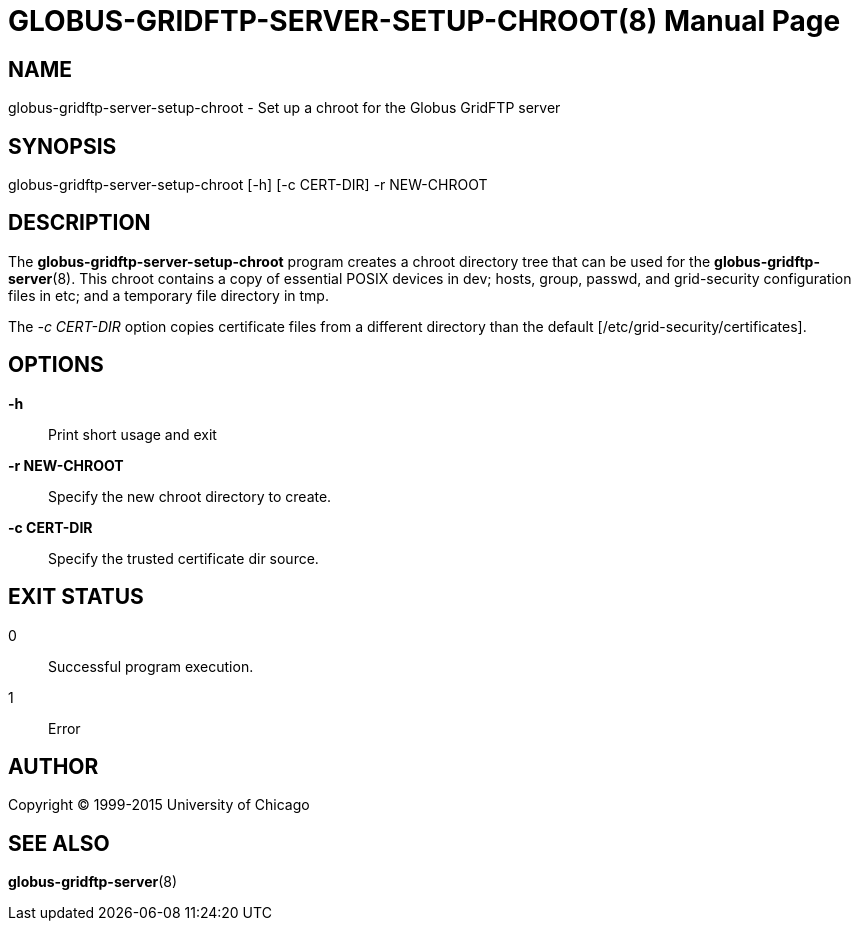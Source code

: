 [[globus-gridftp-server-setup-chroot]]
GLOBUS-GRIDFTP-SERVER-SETUP-CHROOT(8)
=====================================
:doctype:       manpage
:man source:    University of Chicago
:man manual:    Globus Toolkit Manual

NAME
----
globus-gridftp-server-setup-chroot - Set up a chroot for the Globus GridFTP server

SYNOPSIS
--------
globus-gridftp-server-setup-chroot [-h] [-c CERT-DIR] -r NEW-CHROOT

DESCRIPTION
----------
The *globus-gridftp-server-setup-chroot* program creates a chroot directory
tree that can be used for the *globus-gridftp-server*(8). This chroot contains
a copy of essential POSIX devices in dev; hosts, group, passwd, and
grid-security configuration files in etc; and a temporary file directory in
tmp.

The '-c CERT-DIR' option copies certificate files from a different
directory than the default [/etc/grid-security/certificates].

OPTIONS
-------

*-h*::
    Print short usage and exit

*-r NEW-CHROOT*::
    Specify the new chroot directory to create.

*-c CERT-DIR*::
    Specify the trusted certificate dir source.

EXIT STATUS
-----------
0::
    Successful program execution.
1::
    Error 

AUTHOR
------
Copyright (C) 1999-2015 University of Chicago

SEE ALSO
--------
*globus-gridftp-server*(8)
